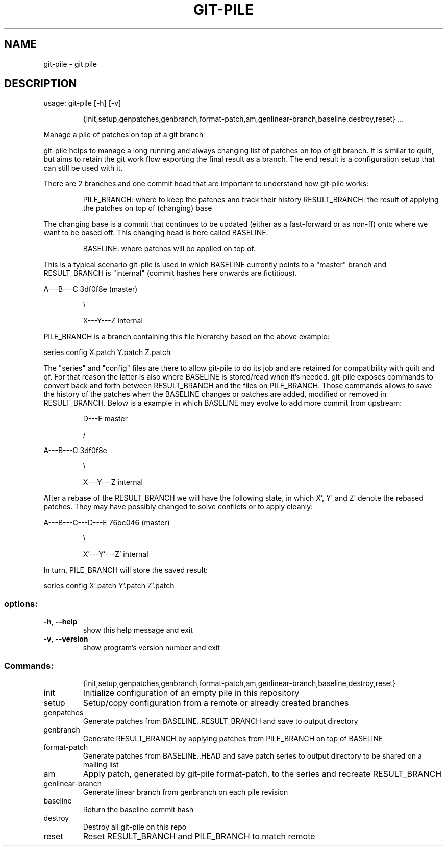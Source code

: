 .\" DO NOT MODIFY THIS FILE!  It was generated by help2man 1.49.2.
.TH GIT-PILE "1" "December 2022" "git-pile 1.1" "User Commands"
.SH NAME
git-pile \- git pile
.SH DESCRIPTION
usage: git\-pile [\-h] [\-v]
.IP
{init,setup,genpatches,genbranch,format\-patch,am,genlinear\-branch,baseline,destroy,reset}
\&...
.PP
Manage a pile of patches on top of a git branch
.PP
git\-pile helps to manage a long running and always changing list of patches on
top of git branch. It is similar to quilt, but aims to retain the git work flow
exporting the final result as a branch. The end result is a configuration setup
that can still be used with it.
.PP
There are 2 branches and one commit head that are important to understand how
git\-pile works:
.IP
PILE_BRANCH: where to keep the patches and track their history
RESULT_BRANCH: the result of applying the patches on top of (changing) base
.PP
The changing base is a commit that continues to be updated (either as a fast\-forward
or as non\-ff) onto where we want to be based off. This changing head is here
called BASELINE.
.IP
BASELINE: where patches will be applied on top of.
.PP
This is a typical scenario git\-pile is used in which BASELINE currently points
to a "master" branch and RESULT_BRANCH is "internal" (commit hashes here
onwards are fictitious).
.PP
A\-\-\-B\-\-\-C 3df0f8e (master)
.IP
\e
.IP
X\-\-\-Y\-\-\-Z internal
.PP
PILE_BRANCH is a branch containing this file hierarchy based on the above
example:
.PP
series  config  X.patch  Y.patch  Z.patch
.PP
The "series" and "config" files are there to allow git\-pile to do its job and
are retained for compatibility with quilt and qf. For that reason the latter is
also where BASELINE is stored/read when it's needed. git\-pile exposes commands
to convert back and forth between RESULT_BRANCH and the files on PILE_BRANCH.
Those commands allows to save the history of the patches when the BASELINE
changes or patches are added, modified or removed in RESULT_BRANCH. Below is a
example in which BASELINE may evolve to add more commit from upstream:
.IP
D\-\-\-E master
.IP
/
.PP
A\-\-\-B\-\-\-C 3df0f8e
.IP
\e
.IP
X\-\-\-Y\-\-\-Z internal
.PP
After a rebase of the RESULT_BRANCH we will have the following state, in
which X', Y' and Z' denote the rebased patches. They may have possibly
changed to solve conflicts or to apply cleanly:
.PP
A\-\-\-B\-\-\-C\-\-\-D\-\-\-E 76bc046 (master)
.IP
\e
.IP
X'\-\-\-Y'\-\-\-Z' internal
.PP
In turn, PILE_BRANCH will store the saved result:
.PP
series  config  X'.patch  Y'.patch  Z'.patch
.SS "options:"
.TP
\fB\-h\fR, \fB\-\-help\fR
show this help message and exit
.TP
\fB\-v\fR, \fB\-\-version\fR
show program's version number and exit
.SS "Commands:"
.IP
{init,setup,genpatches,genbranch,format\-patch,am,genlinear\-branch,baseline,destroy,reset}
.TP
init
Initialize configuration of an empty pile in this
repository
.TP
setup
Setup/copy configuration from a remote or already
created branches
.TP
genpatches
Generate patches from BASELINE..RESULT_BRANCH and save
to output directory
.TP
genbranch
Generate RESULT_BRANCH by applying patches from
PILE_BRANCH on top of BASELINE
.TP
format\-patch
Generate patches from BASELINE..HEAD and save patch
series to output directory to be shared on a mailing
list
.TP
am
Apply patch, generated by git\-pile format\-patch, to
the series and recreate RESULT_BRANCH
.TP
genlinear\-branch
Generate linear branch from genbranch on each pile
revision
.TP
baseline
Return the baseline commit hash
.TP
destroy
Destroy all git\-pile on this repo
.TP
reset
Reset RESULT_BRANCH and PILE_BRANCH to match remote
